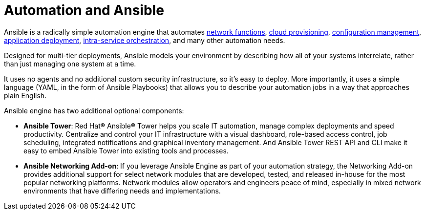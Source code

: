 [id='automation-and-ansible-con']
= Automation and Ansible

Ansible is a radically simple automation engine that automates link:https://www.ansible.com/integrations/networks[network functions], link:https://www.ansible.com/provisioning?hsLang=en-us[cloud provisioning], link:https://www.ansible.com/configuration-management?hsLang=en-us[configuration management], link:https://www.ansible.com/application-deployment?hsLang=en-us[application deployment], link:https://www.ansible.com/orchestration?hsLang=en-us[intra-service orchestration], and many other automation needs.

Designed for multi-tier deployments, Ansible models your environment by describing how all of your systems interrelate, rather than just managing one system at a time.

It uses no agents and no additional custom security infrastructure, so it's easy to deploy. More importantly, it uses a simple language (YAML, in the form of Ansible Playbooks) that allows you to describe your automation jobs in a way that approaches plain English.

Ansible engine has two additional optional components:

* *Ansible Tower*: Red Hat(R) Ansible(R) Tower helps you scale IT automation, manage complex deployments and speed productivity. Centralize and control your IT infrastructure with a visual dashboard, role-based access control, job scheduling, integrated notifications and graphical inventory management. And Ansible Tower REST API and CLI make it easy to embed Ansible Tower into existing tools and processes.
* *Ansible Networking Add-on*: If you leverage Ansible Engine as part of your automation strategy, the Networking Add-on provides additional support for select network modules that are developed, tested, and released in-house for the most popular networking platforms. Network modules allow operators and engineers peace of mind, especially in mixed network environments that have differing needs and implementations.
